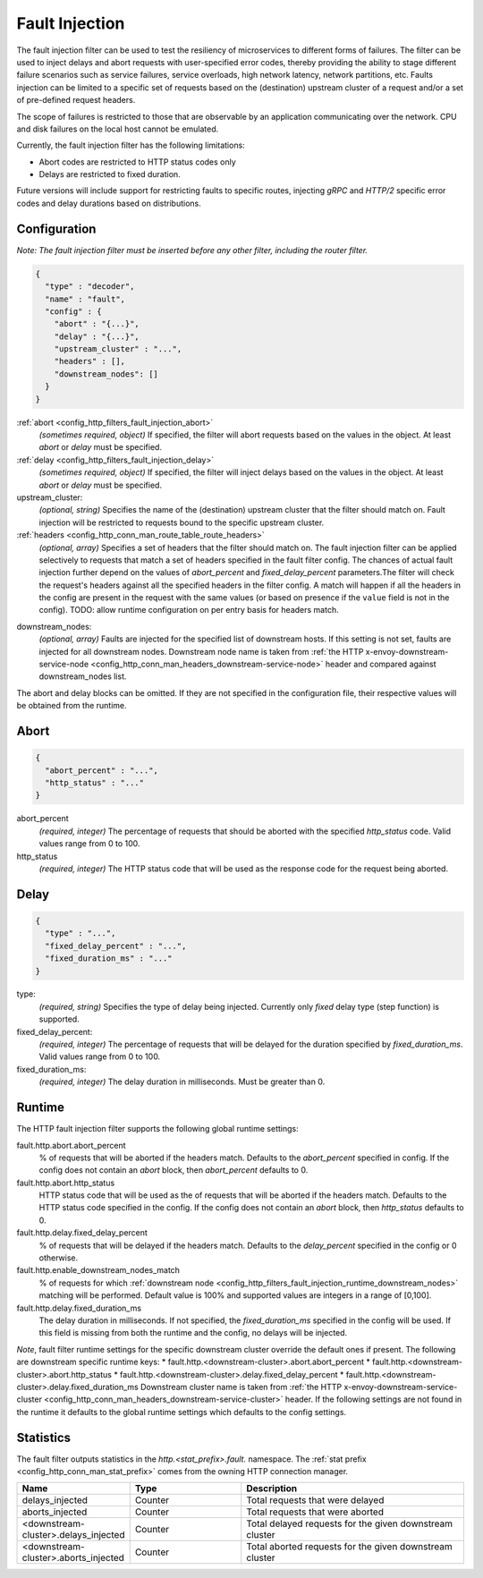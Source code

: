 .. _config_http_filters_fault_injection:

Fault Injection
===============

The fault injection filter can be used to test the resiliency of
microservices to different forms of failures. The filter can be used to
inject delays and abort requests with user-specified error codes, thereby
providing the ability to stage different failure scenarios such as service
failures, service overloads, high network latency, network partitions,
etc. Faults injection can be limited to a specific set of requests based on
the (destination) upstream cluster of a request and/or a set of pre-defined
request headers.

The scope of failures is restricted to those that are observable by an
application communicating over the network. CPU and disk failures on the
local host cannot be emulated.

Currently, the fault injection filter has the following limitations:

* Abort codes are restricted to HTTP status codes only
* Delays are restricted to fixed duration.

Future versions will include support for restricting faults to specific
routes, injecting *gRPC* and *HTTP/2* specific error codes and delay
durations based on distributions.

Configuration
-------------

*Note: The fault injection filter must be inserted before any other filter,
including the router filter.*

.. code-block:: json

  {
    "type" : "decoder",
    "name" : "fault",
    "config" : {
      "abort" : "{...}",
      "delay" : "{...}",
      "upstream_cluster" : "...",
      "headers" : [],
      "downstream_nodes": []
    }
  }

:ref:`abort <config_http_filters_fault_injection_abort>`
  *(sometimes required, object)* If specified, the filter will abort requests based on
  the values in the object. At least *abort* or *delay* must be specified.

:ref:`delay <config_http_filters_fault_injection_delay>`
  *(sometimes required, object)* If specified, the filter will inject delays based on the values
  in the object. At least *abort* or *delay* must be specified.

upstream_cluster:
  *(optional, string)* Specifies the name of the (destination) upstream
  cluster that the filter should match on. Fault injection will be
  restricted to requests bound to the specific upstream cluster.

:ref:`headers <config_http_conn_man_route_table_route_headers>`
  *(optional, array)* Specifies a set of headers that the filter should match on. The fault
  injection filter can be applied selectively to requests that match a set of headers specified in
  the fault filter config. The chances of actual fault injection further depend on the values of
  *abort_percent* and *fixed_delay_percent* parameters.The filter will check the request's headers
  against all the specified headers in the filter config. A match will happen if all the headers in
  the config are present in the request with the same values (or based on presence if the ``value``
  field is not in the config).
  TODO: allow runtime configuration on per entry basis for headers match.

.. _config_http_filters_fault_injection_runtime_downstream_nodes:
 
downstream_nodes:
  *(optional, array)* Faults are injected for the specified list of downstream hosts. If this setting is
  not set, faults are injected for all downstream nodes. Downstream node name is taken from
  :ref:`the HTTP x-envoy-downstream-service-node <config_http_conn_man_headers_downstream-service-node>`
  header and compared against downstream_nodes list.

The abort and delay blocks can be omitted. If they are not specified in the
configuration file, their respective values will be obtained from the
runtime.

.. _config_http_filters_fault_injection_abort:

Abort
-----
.. code-block:: json

  {
    "abort_percent" : "...",
    "http_status" : "..."
  }

abort_percent
  *(required, integer)* The percentage of requests that
  should be aborted with the specified *http_status* code. Valid values
  range from 0 to 100.

http_status
  *(required, integer)* The HTTP status code that will be used as the
  response code for the request being aborted.

.. _config_http_filters_fault_injection_delay:

Delay
-----
.. code-block:: json

  {
    "type" : "...",
    "fixed_delay_percent" : "...",
    "fixed_duration_ms" : "..."
  }

type:
  *(required, string)* Specifies the type of delay being
  injected. Currently only *fixed* delay type (step function) is supported.

fixed_delay_percent:
  *(required, integer)* The percentage of requests that will
  be delayed for the duration specified by *fixed_duration_ms*. Valid
  values range from 0 to 100.

fixed_duration_ms:
  *(required, integer)* The delay duration in milliseconds. Must be greater than 0.

Runtime
-------

The HTTP fault injection filter supports the following global runtime settings:

fault.http.abort.abort_percent
  % of requests that will be aborted if the headers match. Defaults to the
  *abort_percent* specified in config. If the config does not contain an
  *abort* block, then *abort_percent* defaults to 0.

fault.http.abort.http_status
  HTTP status code that will be used as the  of requests that will be
  aborted if the headers match. Defaults to the HTTP status code specified
  in the config. If the config does not contain an *abort* block, then
  *http_status* defaults to 0.

fault.http.delay.fixed_delay_percent
  % of requests that will be delayed if the headers match. Defaults to the
  *delay_percent* specified in the config or 0 otherwise.

fault.http.enable_downstream_nodes_match
  % of requests for which :ref:`downstream node <config_http_filters_fault_injection_runtime_downstream_nodes>`
  matching will be performed. Default value is 100% and supported values are integers in a range of [0,100].

fault.http.delay.fixed_duration_ms
  The delay duration in milliseconds. If not specified, the
  *fixed_duration_ms* specified in the config will be used. If this field
  is missing from both the runtime and the config, no delays will be
  injected.

*Note*, fault filter runtime settings for the specific downstream cluster
override the default ones if present. The following are downstream specific
runtime keys:
* fault.http.<downstream-cluster>.abort.abort_percent
* fault.http.<downstream-cluster>.abort.http_status
* fault.http.<downstream-cluster>.delay.fixed_delay_percent
* fault.http.<downstream-cluster>.delay.fixed_duration_ms
Downstream cluster name is taken from
:ref:`the HTTP x-envoy-downstream-service-cluster <config_http_conn_man_headers_downstream-service-cluster>`
header. If the following settings are not found in the runtime it defaults to the global runtime settings
which defaults to the config settings.

Statistics
----------

The fault filter outputs statistics in the *http.<stat_prefix>.fault.* namespace. The :ref:`stat
prefix <config_http_conn_man_stat_prefix>` comes from the owning HTTP connection manager.

.. csv-table::
  :header: Name, Type, Description
  :widths: 1, 1, 2

  delays_injected, Counter, Total requests that were delayed
  aborts_injected, Counter, Total requests that were aborted
  <downstream-cluster>.delays_injected, Counter, Total delayed requests for the given downstream cluster
  <downstream-cluster>.aborts_injected, Counter, Total aborted requests for the given downstream cluster
